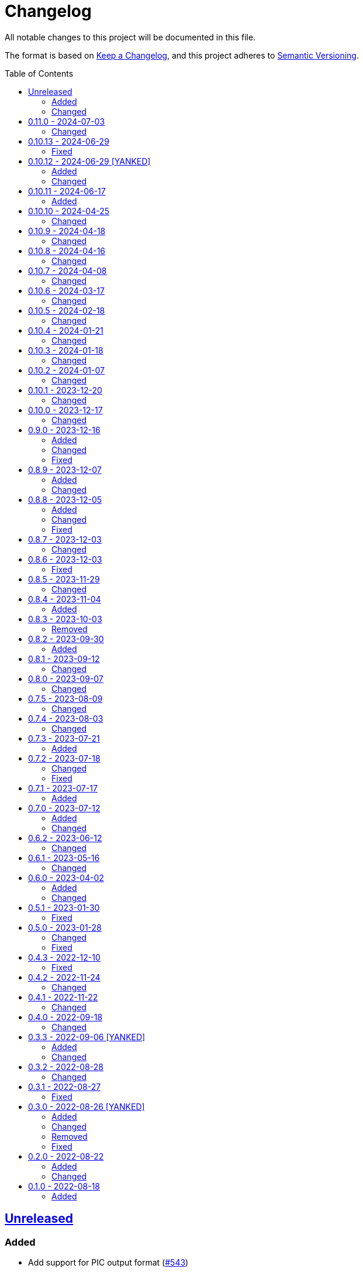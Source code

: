 // SPDX-FileCopyrightText: 2022 Shun Sakai
//
// SPDX-License-Identifier: Apache-2.0 OR MIT

= Changelog
:toc: preamble
:project-url: https://github.com/sorairolake/qrtool
:compare-url: {project-url}/compare
:issue-url: {project-url}/issues
:pull-request-url: {project-url}/pull

All notable changes to this project will be documented in this file.

The format is based on https://keepachangelog.com/[Keep a Changelog], and this
project adheres to https://semver.org/[Semantic Versioning].

== {compare-url}/v0.11.0\...HEAD[Unreleased]

=== Added

* Add support for PIC output format ({pull-request-url}/543[#543])
* Add ASCII string and ANSI escape sequences to the output format
  ({pull-request-url}/553[#553])
* Add values ​​for inverting foreground and background colors when the output format is a string ({pull-request-url}/553[#553])

=== Changed

* Rename `terminal` to `unicode`, and making `terminal` an alias for `unicode`
  ({pull-request-url}/553[#553])
* Change the `encode` command to return an error if `--type` is `terminal` and
  the `--foreground` and/or `--background` options specify values ​​other than
  the default ({pull-request-url}/531[#531])

== {compare-url}/v0.10.13\...v0.11.0[0.11.0] - 2024-07-03

=== Changed

* Change `--zopfli` to allow it to take a value. If the value is not specified,
  it is assumed that 15 is specified. This is the same as before the change
  ({pull-request-url}/534[#534])

== {compare-url}/v0.10.12\...v0.10.13[0.10.13] - 2024-06-29

=== Fixed

* Wrap long lines

== {compare-url}/v0.10.11\...v0.10.12[0.10.12] - 2024-06-29 [YANKED]

=== Added

* Add options to optimize output PNG image ({pull-request-url}/531[#531])

=== Changed

* Change the `encode` command to return an error if `--type` is `terminal` and
  the `--foreground` and/or `--background` options specify values ​​other than
  the default ({pull-request-url}/531[#531])

== {compare-url}/v0.10.10\...v0.10.11[0.10.11] - 2024-06-17

=== Added

* Add Arch Linux instructions ({pull-request-url}/509[#509])

== {compare-url}/v0.10.9\...v0.10.10[0.10.10] - 2024-04-25

=== Changed

* Allow input image formats other than PNG to be disabled
  ({pull-request-url}/457[#457])

== {compare-url}/v0.10.8\...v0.10.9[0.10.9] - 2024-04-18

=== Changed

* Change to remove unnecessary files from the book
  ({pull-request-url}/451[#451])

== {compare-url}/v0.10.7\...v0.10.8[0.10.8] - 2024-04-16

=== Changed

* Update examples in man pages

== {compare-url}/v0.10.6\...v0.10.7[0.10.7] - 2024-04-08

=== Changed

* Update copyright notice ({pull-request-url}/425[#425])

== {compare-url}/v0.10.5\...v0.10.6[0.10.6] - 2024-03-17

=== Changed

* Bump `image` to 0.25.0 ({pull-request-url}/408[#408])

== {compare-url}/v0.10.4\...v0.10.5[0.10.5] - 2024-02-18

=== Changed

* Bump MSRV to 1.74.0 ({pull-request-url}/383[#383])

== {compare-url}/v0.10.3\...v0.10.4[0.10.4] - 2024-01-21

=== Changed

* Add description about behavior of `-h`, `--help` and `--version` in man pages
  ({pull-request-url}/360[#360])

== {compare-url}/v0.10.2\...v0.10.3[0.10.3] - 2024-01-18

=== Changed

* Remove last blank line of `--version` ({pull-request-url}/354[#354])

== {compare-url}/v0.10.1\...v0.10.2[0.10.2] - 2024-01-07

=== Changed

* Reduce the target architecture and the archive format for pre-built binaries
  ({pull-request-url}/327[#327])

== {compare-url}/v0.10.0\...v0.10.1[0.10.1] - 2023-12-20

=== Changed

* Replace demo video with screenshot ({pull-request-url}/314[#314])

== {compare-url}/v0.9.0\...v0.10.0[0.10.0] - 2023-12-17

=== Changed

* Change `--size` and `--margin` of `encode` command to optional arguments and
  remove the default values ({pull-request-url}/311[#311])

== {compare-url}/v0.8.9\...v0.9.0[0.9.0] - 2023-12-16

=== Added

* Add methods to optimize the output image to the documents
  ({pull-request-url}/301[#301])
* Add `--size` option to set the module size in pixels
  ({pull-request-url}/304[#304])

=== Changed

* Change to use `qrcode` crate ({pull-request-url}/305[#305])

=== Fixed

* Change `--mode` to require `--symbol-version` ({pull-request-url}/306[#306])

== {compare-url}/v0.8.8\...v0.8.9[0.8.9] - 2023-12-07

=== Added

* Add installation instructions via package manager to documentation
  ({pull-request-url}/294[#294])

=== Changed

* Update documentation ({pull-request-url}/295[#295])

== {compare-url}/v0.8.7\...v0.8.8[0.8.8] - 2023-12-05

=== Added

* Add aliases to subcommands ({pull-request-url}/290[#290])

=== Changed

* Change `--help` and `--version` to print additional information
  ({pull-request-url}/289[#289])

=== Fixed

* Fix exit status when input is SVG ({pull-request-url}/291[#291])

== {compare-url}/v0.8.6\...v0.8.7[0.8.7] - 2023-12-03

=== Changed

* Change settings for the release profile ({pull-request-url}/287[#287])

== {compare-url}/v0.8.5\...v0.8.6[0.8.6] - 2023-12-03

=== Fixed

* Fix an issue where the input format is always determined to be SVG, if the
  input file extension represented SVG ({pull-request-url}/285[#285])

== {compare-url}/v0.8.4\...v0.8.5[0.8.5] - 2023-11-29

=== Changed

* Update dependencies

== {compare-url}/v0.8.3\...v0.8.4[0.8.4] - 2023-11-04

=== Added

* Add Code of Conduct ({pull-request-url}/252[#252])

== {compare-url}/v0.8.2\...v0.8.3[0.8.3] - 2023-10-03

=== Removed

* Remove version from the book ({pull-request-url}/240[#240])

== {compare-url}/v0.8.1\...v0.8.2[0.8.2] - 2023-09-30

=== Added

* Add the usage to the book ({pull-request-url}/227[#227])

== {compare-url}/v0.8.0\...v0.8.1[0.8.1] - 2023-09-12

=== Changed

* Rewrite the book with Antora ({pull-request-url}/224[#224])

== {compare-url}/v0.7.5\...v0.8.0[0.8.0] - 2023-09-07

=== Changed

* Change `SPDX-FileCopyrightText` of each file to include only the year of
  initial publication ({pull-request-url}/192[#192])
* Remove unnecessary newline after period ({pull-request-url}/193[#193])
* Bump MSRV to 1.70.0 ({pull-request-url}/213[#213])

== {compare-url}/v0.7.4\...v0.7.5[0.7.5] - 2023-08-09

=== Changed

* Update documentation ({pull-request-url}/179[#179])
* Use LZMA instead of LZMA2 in 7z format for pre-built binary
  ({pull-request-url}/181[#181])

== {compare-url}/v0.7.3\...v0.7.4[0.7.4] - 2023-08-03

=== Changed

* Change the comment header to the format recommended by the REUSE
  Specification ({pull-request-url}/166[#166])
* Make this project REUSE compliant ({pull-request-url}/167[#167])

== {compare-url}/v0.7.2\...v0.7.3[0.7.3] - 2023-07-21

=== Added

* Add `homepage` field to `Cargo.toml`

== {compare-url}/v0.7.1\...v0.7.2[0.7.2] - 2023-07-18

=== Changed

* Change license for `demo.gif`

=== Fixed

* Fix broken include directives ({pull-request-url}/161[#161])

== {compare-url}/v0.7.0\...v0.7.1[0.7.1] - 2023-07-17

=== Added

* Add feature to generate Nushell completions ({pull-request-url}/151[#151])
* Add man page for `help` subcommand

== {compare-url}/v0.6.2\...v0.7.0[0.7.0] - 2023-07-12

=== Added

* Add QOI as an input format

=== Changed

* Change to support more CSS color formats for foreground and background colors
  ({pull-request-url}/137[#137])
* Change license of documents to CC BY 4.0 ({pull-request-url}/148[#148])
* Change to also use the extension to determine the raster image format
  ({pull-request-url}/149[#149])

== {compare-url}/v0.6.1\...v0.6.2[0.6.2] - 2023-06-12

=== Changed

* Update dependencies

== {compare-url}/v0.6.0\...v0.6.1[0.6.1] - 2023-05-16

=== Changed

* Update dependencies

== {compare-url}/v0.5.1\...v0.6.0[0.6.0] - 2023-04-02

=== Added

* Add OpenEXR as an input format

=== Changed

* Change to use `qrencode` crate
* Bump MSRV to 1.65.0

== {compare-url}/v0.5.0\...v0.5.1[0.5.1] - 2023-01-30

=== Fixed

* Fix invalid link in README
* Fix missing the `lang` attribute in the book

== {compare-url}/v0.4.3\...v0.5.0[0.5.0] - 2023-01-28

=== Changed

* Bump sysexits to v0.4
* Bump MSRV to 1.64.0

=== Fixed

* Fix create a package for Windows in CD

== {compare-url}/v0.4.2\...v0.4.3[0.4.3] - 2022-12-10

=== Fixed

* Fix build man pages in CD

== {compare-url}/v0.4.1\...v0.4.2[0.4.2] - 2022-11-24

=== Changed

* Change error messages to start with lowercase

== {compare-url}/v0.4.0\...v0.4.1[0.4.1] - 2022-11-22

=== Changed

* Bump clap to v4.0

== {compare-url}/v0.3.3\...v0.4.0[0.4.0] - 2022-09-18

=== Changed

* Allow non-UTF-8 paths as arguments

== {compare-url}/v0.3.2\...v0.3.3[0.3.3] - 2022-09-06 [YANKED]

=== Added

* Add the default color to `--foreground` and `--background`

=== Changed

* Bump MSRV to 1.62.0

== {compare-url}/v0.3.1\...v0.3.2[0.3.2] - 2022-08-28

=== Changed

* Change to case insensitive when the option's value collating

== {compare-url}/v0.3.0\...v0.3.1[0.3.1] - 2022-08-27

=== Fixed

* Change `qrcode` crate to get from crates.io. This is for publishing on
  crates.io.

== {compare-url}/v0.2.0\...v0.3.0[0.3.0] - 2022-08-26 [YANKED]

=== Added

* Add aliases to `--error-correction-level` and `--symbol-version` of `encode`
  command

=== Changed

* Change to use fork of `qrcode` crate. This is to support `image` crate
  version 0.24. Thanks to https://github.com/qm3ster[@qm3ster].
* Change to output only 32-bit RGBA image when outputting PNG
* Change to be able to input the image from stdin
* Change to read the image from stdin if "-" is specified

=== Removed

* Remove short option from `--mode` of `encode` command

=== Fixed

* Remove unnecessary newline when decoding

== {compare-url}/v0.1.0\...v0.2.0[0.2.0] - 2022-08-22

=== Added

* `--verbose` option and `--metadata` option. These options are for printing
  the metadata.
* `--foreground` option and `--background` option. These options are for
  changing foreground and background colors.

=== Changed

* Add more input image formats supported by the
  https://crates.io/crates/image[`image`] crate to `--type` option of `decode`
  command
* Change to be able to disable decoding from the SVG image
* Rename `unicode` to `terminal` of `--type` option of `encode` command

== {project-url}/releases/tag/v0.1.0[0.1.0] - 2022-08-18

=== Added

* Initial release
